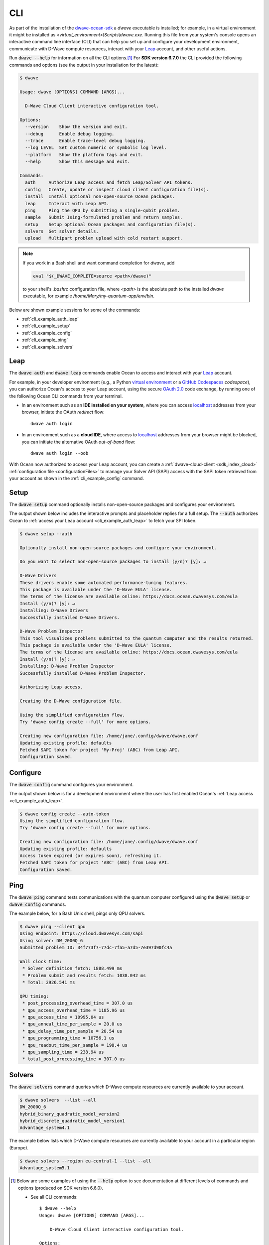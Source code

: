 .. _dwave_cli:

===
CLI
===

As part of the installation of the
`dwave-ocean-sdk <https://github.com/dwavesystems/dwave-ocean-sdk>`_
a `dwave` executable is installed; for example, in a virtual environment it might
be installed as `<virtual_environment>\\Scripts\\dwave.exe`. Running this file from
your system's console opens an interactive command line interface (CLI) that can
help you set up and configure your development environment, communicate with
D-Wave compute resources, interact with your 
`Leap <https://cloud.dwavesys.com/leap/>`_ account, and other useful actions.

Run :code:`dwave --help` for information on all the CLI options.\ [#]_  For 
**SDK version 6.7.0** the CLI provided the following commands and options
(see the output in your installation for the latest):

.. code-block:: bash

    $ dwave

    Usage: dwave [OPTIONS] COMMAND [ARGS]...

      D-Wave Cloud Client interactive configuration tool.

    Options:
      --version    Show the version and exit.
      --debug      Enable debug logging.
      --trace      Enable trace-level debug logging.
      --log LEVEL  Set custom numeric or symbolic log level.
      --platform   Show the platform tags and exit.
      --help       Show this message and exit.

    Commands:
      auth     Authorize Leap access and fetch Leap/Solver API tokens.
      config   Create, update or inspect cloud client configuration file(s).
      install  Install optional non-open-source Ocean packages.
      leap     Interact with Leap API.
      ping     Ping the QPU by submitting a single-qubit problem.
      sample   Submit Ising-formulated problem and return samples.
      setup    Setup optional Ocean packages and configuration file(s).
      solvers  Get solver details.
      upload   Multipart problem upload with cold restart support.

.. note:: If you work in a Bash shell and want command completion for `dwave`, add

          .. code-block:: bash

             eval "$(_DWAVE_COMPLETE=source <path>/dwave)"

          to your shell's `.bashrc` configuration file, where `<path>` is the absolute
          path to the installed `dwave` executable, for example `/home/Mary/my-quantum-app/env/bin`.

Below are shown example sessions for some of the commands:

* :ref:`cli_example_auth_leap`
* :ref:`cli_example_setup`
* :ref:`cli_example_config`
* :ref:`cli_example_ping`
* :ref:`cli_example_solvers`

.. _cli_example_auth_leap:

Leap 
====

The :code:`dwave auth` and :code:`dwave leap` commands enable Ocean to access 
and interact with your `Leap <https://cloud.dwavesys.com/leap/>`_ account.

For example, in your developer environment (e.g., a Python 
`virtual environment <https://docs.python.org/3/library/venv.html>`_ or a 
`GitHub Codespaces <https://docs.github.com/codespaces>`_ *codespace*), 
you can authorize Ocean's access to your Leap account, using the secure
`OAuth 2.0 <https://oauth.net/2/>`_ code exchange, by running one of the 
following Ocean CLI commands from your terminal. 
    
-   In an environment such as an **IDE installed on your system**, where you can 
    access `localhost <https://en.wikipedia.org/wiki/Localhost>`_ addresses 
    from your browser, initiate the OAuth *redirect* flow::

        dwave auth login

-   In an environment such as a **cloud IDE**, where access to 
    `localhost <https://en.wikipedia.org/wiki/Localhost>`_ addresses 
    from your browser might be blocked, you can initiate the alternative OAuth 
    *out-of-band* flow::

        dwave auth login --oob

With Ocean now authorized to access your Leap account, you can create a 
:ref:`dwave-cloud-client <sdk_index_cloud>` 
:ref:`configuration file <configurationFiles>` to manage your Solver API (SAPI) access
with the SAPI token retrieved from your account as shown in the 
:ref:`cli_example_config` command.

.. _cli_example_setup:

Setup
=====

The :code:`dwave setup` command optionally installs non-open-source packages
and configures your environment.

The output shown below includes the interactive prompts and placeholder replies
for a full setup. The :code:`--auth` authorizes Ocean to 
:ref:`access your Leap account <cli_example_auth_leap>` to fetch your SPI token. 

.. cli-example-setup-start-marker

.. code-block:: bash

    $ dwave setup --auth

    Optionally install non-open-source packages and configure your environment.

    Do you want to select non-open-source packages to install (y/n)? [y]: ↵

    D-Wave Drivers
    These drivers enable some automated performance-tuning features.
    This package is available under the 'D-Wave EULA' license.
    The terms of the license are available online: https://docs.ocean.dwavesys.com/eula
    Install (y/n)? [y]: ↵
    Installing: D-Wave Drivers
    Successfully installed D-Wave Drivers.

    D-Wave Problem Inspector
    This tool visualizes problems submitted to the quantum computer and the results returned.
    This package is available under the 'D-Wave EULA' license.
    The terms of the license are available online: https://docs.ocean.dwavesys.com/eula
    Install (y/n)? [y]: ↵
    Installing: D-Wave Problem Inspector
    Successfully installed D-Wave Problem Inspector.

    Authorizing Leap access.

    Creating the D-Wave configuration file.

    Using the simplified configuration flow.
    Try 'dwave config create --full' for more options.

    Creating new configuration file: /home/jane/.config/dwave/dwave.conf
    Updating existing profile: defaults
    Fetched SAPI token for project 'My-Proj' (ABC) from Leap API.
    Configuration saved.

.. cli-example-setup-end-marker

.. _cli_example_config:

Configure
=========

The :code:`dwave config` command configures your environment.

The output shown below is for a development environment where the user has 
first enabled Ocean's :ref:`Leap access <cli_example_auth_leap>`.

.. cli-example-config-start-marker

.. code-block:: bash

    $ dwave config create --auto-token
    Using the simplified configuration flow.
    Try 'dwave config create --full' for more options.

    Creating new configuration file: /home/jane/.config/dwave/dwave.conf
    Updating existing profile: defaults 
    Access token expired (or expires soon), refreshing it.
    Fetched SAPI token for project 'ABC' (ABC) from Leap API.
    Configuration saved.

.. cli-example-config-end-marker

.. _cli_example_ping:

Ping
====

The :code:`dwave ping` command tests communications with the quantum computer
configured using the :code:`dwave setup` or :code:`dwave config` commands.

.. cli-example-ping-start-marker

The example below, for a Bash Unix shell, pings only QPU solvers.

.. code-block:: bash

    $ dwave ping --client qpu
    Using endpoint: https://cloud.dwavesys.com/sapi
    Using solver: DW_2000Q_6
    Submitted problem ID: 34f773f7-77dc-7fa5-a7d5-7e397d90fc4a

    Wall clock time:
     * Solver definition fetch: 1888.499 ms
     * Problem submit and results fetch: 1038.042 ms
     * Total: 2926.541 ms

    QPU timing:
     * post_processing_overhead_time = 307.0 us
     * qpu_access_overhead_time = 1185.96 us
     * qpu_access_time = 10995.04 us
     * qpu_anneal_time_per_sample = 20.0 us
     * qpu_delay_time_per_sample = 20.54 us
     * qpu_programming_time = 10756.1 us
     * qpu_readout_time_per_sample = 198.4 us
     * qpu_sampling_time = 238.94 us
     * total_post_processing_time = 307.0 us

.. cli-example-ping-end-marker

.. _cli_example_solvers:

Solvers
=======

The :code:`dwave solvers` command queries which D-Wave compute resources are
currently available to your account.

.. cli-example-solvers-start-marker

.. code-block:: bash

    $ dwave solvers  --list --all
    DW_2000Q_6
    hybrid_binary_quadratic_model_version2
    hybrid_discrete_quadratic_model_version1
    Advantage_system4.1

.. cli-example-solvers-end-marker

The example below lists which D-Wave compute resources are currently available
to your account in a particular region (Europe).

.. code-block:: bash

    $ dwave solvers --region eu-central-1 --list --all
    Advantage_system5.1


..  [#] Below are some examples of using the :code:`--help` option 
    to see documentation at different levels of commands and options (produced 
    on SDK version 6.6.0). 
    
    * See all CLI commands:: 

        $ dwave --help
        Usage: dwave [OPTIONS] COMMAND [ARGS]...

            D-Wave Cloud Client interactive configuration tool.

        Options:
            --version    Show the version and exit.    

        ... <Snipped above for brevity>

        Commands:
            auth     Authorize Leap access and fetch Leap/Solver API tokens.
            config   Create, update or inspect cloud client configuration file(s).
            install  Install optional non-open-source Ocean packages.
            leap     Interact with Leap API.
            ping     Ping the QPU by submitting a single-qubit problem.
            ... <Snipped here due to length>

    * See help on a particular CLI command:: 

        $ dwave auth --help
        Usage: dwave auth [OPTIONS] COMMAND [ARGS]...

        Authorize Leap access and fetch Leap/Solver API tokens.

        Options:
            --help  Show this message and exit.

        Commands:
            get      Fetch Leap API token.
            login    Authorize Ocean to access Leap API on user's behalf.
            refresh  Refresh Leap API access token.    

    * See the options available to a particular CLI command:: 

        $ dwave auth login --help
        Usage: dwave auth login [OPTIONS]

        Authorize Ocean to access Leap API on user's behalf.

        Options:
            -p, --profile TEXT      Connection profile (section) name
            -f, --config-file FILE  Configuration file path
            --oob                   Run OAuth 2.0 Authorization Code flow out-of-band,
                                    without the use of locally hosted redirect URL.
            --help                  Show this message and exit.

 